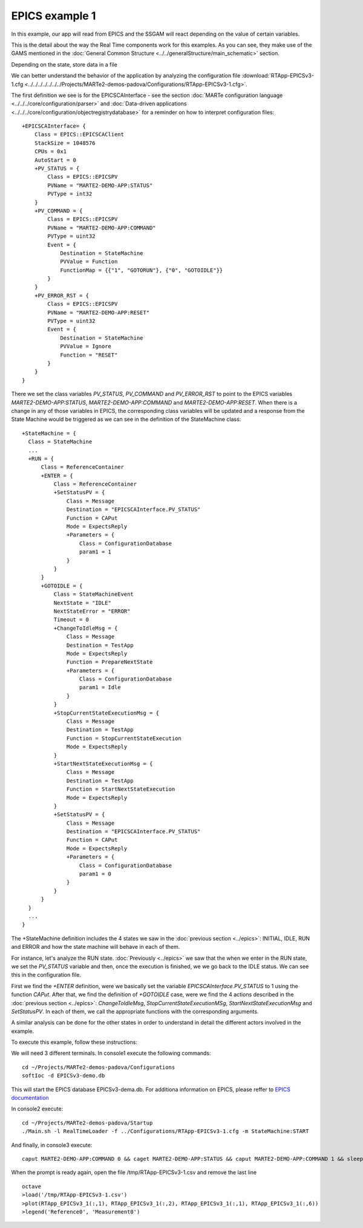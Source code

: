 EPICS example 1
---------------

In this example, our app will read from EPICS and the SSGAM will react depending on the value of certain variables.

This is the detail about the way the Real Time components work for this examples. As you can see, they make use of the GAMS mentioned in the :doc:`General Common Structure <../../generalStructure/main_schematic>`  section.

.. image:: ./epics1_RT1.png
  :width: 800
  :alt: RT components 1

Depending on the state, store data in a file

.. image:: ./epics1_RT2.png
  :width: 800
  :alt: RT components 2

We can better understand the behavior of the application by analyzing the configuration file 
:download:`RTApp-EPICSv3-1.cfg <../../../../../../../Projects/MARTe2-demos-padova/Configurations/RTApp-EPICSv3-1.cfg>`.

The first definition we see is for the EPICSCAInterface - see the section :doc:`MARTe configuration language <../../../core/configuration/parser>` and :doc:`Data-driven applications <../../../core/configuration/objectregistrydatabase>` for a reminder on how to interpret configuration files: ::

  +EPICSCAInterface= {
      Class = EPICS::EPICSCAClient
      StackSize = 1048576
      CPUs = 0x1
      AutoStart = 0
      +PV_STATUS = {
          Class = EPICS::EPICSPV
          PVName = "MARTE2-DEMO-APP:STATUS"
          PVType = int32
      }    
      +PV_COMMAND = {
          Class = EPICS::EPICSPV
          PVName = "MARTE2-DEMO-APP:COMMAND"
          PVType = uint32
          Event = {
              Destination = StateMachine
              PVValue = Function
              FunctionMap = {{"1", "GOTORUN"}, {"0", "GOTOIDLE"}}
          }
      }
      +PV_ERROR_RST = {
          Class = EPICS::EPICSPV
          PVName = "MARTE2-DEMO-APP:RESET"
          PVType = uint32
          Event = {
              Destination = StateMachine
              PVValue = Ignore
              Function = "RESET" 
          }
      }
  }


There we set the class variables *PV_STATUS*, *PV_COMMAND* and *PV_ERROR_RST* to point to the EPICS variables *MARTE2-DEMO-APP:STATUS*, *MARTE2-DEMO-APP:COMMAND* and *MARTE2-DEMO-APP:RESET*. When there is a change in any of those variables in EPICS, the corresponding class variables will be updated and a response from the State Machine would be triggered as we can see in the definition of the StateMachine class: ::

    +StateMachine = {
      Class = StateMachine
      ...
      +RUN = {
          Class = ReferenceContainer
          +ENTER = {
              Class = ReferenceContainer
              +SetStatusPV = {
                  Class = Message
                  Destination = "EPICSCAInterface.PV_STATUS"
                  Function = CAPut
                  Mode = ExpectsReply
                  +Parameters = {
                      Class = ConfigurationDatabase
                      param1 = 1
                  }
              }
          }
          +GOTOIDLE = {
              Class = StateMachineEvent
              NextState = "IDLE"
              NextStateError = "ERROR"
              Timeout = 0         
              +ChangeToIdleMsg = {
                  Class = Message
                  Destination = TestApp
                  Mode = ExpectsReply
                  Function = PrepareNextState
                  +Parameters = {
                      Class = ConfigurationDatabase
                      param1 = Idle
                  }
              }
              +StopCurrentStateExecutionMsg = {
                  Class = Message
                  Destination = TestApp
                  Function = StopCurrentStateExecution
                  Mode = ExpectsReply
              }
              +StartNextStateExecutionMsg = {
                  Class = Message
                  Destination = TestApp
                  Function = StartNextStateExecution
                  Mode = ExpectsReply
              }
              +SetStatusPV = {
                  Class = Message
                  Destination = "EPICSCAInterface.PV_STATUS"
                  Function = CAPut
                  Mode = ExpectsReply
                  +Parameters = {
                      Class = ConfigurationDatabase
                      param1 = 0
                  }
              }
          }   
      }
      ...
    }

The +StateMachine definition includes the 4 states we saw in the :doc:`previous section <../epics>`: INITIAL, IDLE, RUN and ERROR and how the state machine will behave in each of them. 

For instance, let's analyze the RUN state. :doc:`Previously <../epics>` we saw that the when we enter in the RUN state, we set the *PV_STATUS* variable and then, once the execution is finished, we we go back to the IDLE status. We can see this in the configuration file.

First we find the *+ENTER* definition, were we basically set the variable *EPICSCAInterface.PV_STATUS* to 1 using the function *CAPut*. 
After that, we find the definition of *+GOTOIDLE* case, were we find the 4 actions described in the :doc:`previous section <../epics>`: *ChangeToIdleMsg*, *StopCurrentStateExecutionMSg*, *StartNextStateExecutionMsg* and *SetStatusPV*. In each of them, we call the appropriate functions with the corresponding arguments.


A similar analysis can be done for the other states in order to understand in detail the different actors involved in the example.

To execute this example, follow these instructions:

We will need 3 different terminals. In console1 execute the following commands: ::

  cd ~/Projects/MARTe2-demos-padova/Configurations
  softIoc -d EPICSv3-demo.db

This will start the EPICS database EPICSv3-dema.db. For additiona information on EPICS, please reffer to `EPICS documentation <https://docs.epics-controls.org/projects/how-tos/en/latest/index.html>`_

In console2 execute: ::

  cd ~/Projects/MARTe2-demos-padova/Startup
  ./Main.sh -l RealTimeLoader -f ../Configurations/RTApp-EPICSv3-1.cfg -m StateMachine:START

And finally, in console3 execute: ::

  caput MARTE2-DEMO-APP:COMMAND 0 && caget MARTE2-DEMO-APP:STATUS && caput MARTE2-DEMO-APP:COMMAND 1 && sleep 2 && caget MARTE2-DEMO-APP:STATUS && sleep 5 && caput MARTE2-DEMO-APP:COMMAND 0

When the prompt is ready again, open the file /tmp/RTApp-EPICSv3-1.csv and remove the last line ::

  octave
  >load('/tmp/RTApp-EPICSv3-1.csv')
  >plot(RTApp_EPICSv3_1(:,1), RTApp_EPICSv3_1(:,2), RTApp_EPICSv3_1(:,1), RTApp_EPICSv3_1(:,6))
  >legend('Reference0', 'Measurement0')
